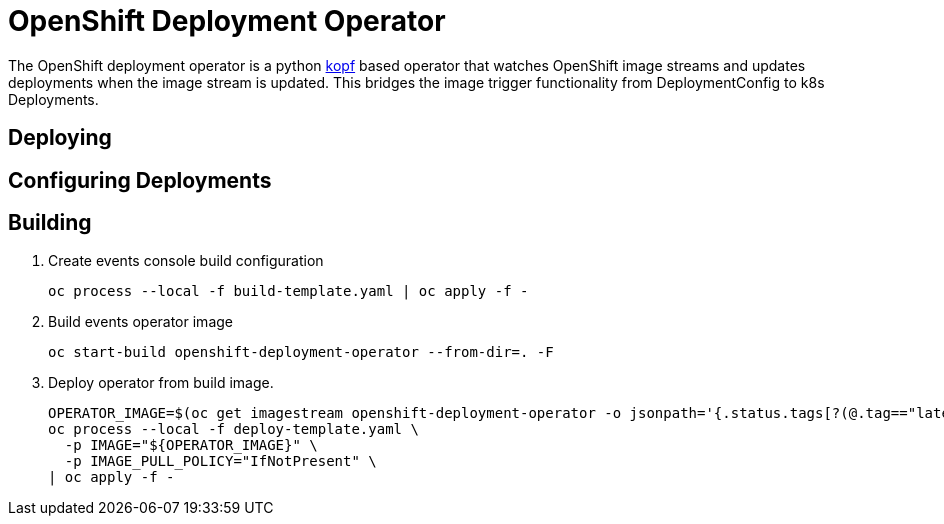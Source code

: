 = OpenShift Deployment Operator

The OpenShift deployment operator is a python https://kopf.readthedocs.io/en/latest/[kopf] based operator that watches OpenShift image streams and updates deployments when the image stream is updated.
This bridges the image trigger functionality from DeploymentConfig to k8s Deployments.

== Deploying

== Configuring Deployments

== Building

. Create events console build configuration
+
------------------------------------------------------------
oc process --local -f build-template.yaml | oc apply -f -
------------------------------------------------------------
 
. Build events operator image
+
------------------------------------------------------------
oc start-build openshift-deployment-operator --from-dir=. -F
------------------------------------------------------------

. Deploy operator from build image.
+
--------------------------------------------------------------------------------
OPERATOR_IMAGE=$(oc get imagestream openshift-deployment-operator -o jsonpath='{.status.tags[?(@.tag=="latest")].items[0].dockerImageReference}')
oc process --local -f deploy-template.yaml \
  -p IMAGE="${OPERATOR_IMAGE}" \
  -p IMAGE_PULL_POLICY="IfNotPresent" \
| oc apply -f -
--------------------------------------------------------------------------------
